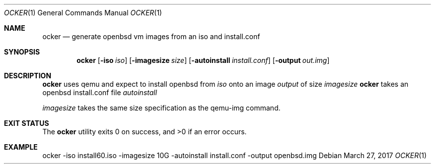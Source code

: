 .Dd $Mdocdate: March 27 2017 $
.Dt OCKER 1
.Os
.Sh NAME
.Nm ocker
.Nd generate openbsd vm images from an iso and install.conf
.Sh SYNOPSIS
.Nm ocker 
.Op Fl iso Ar iso
.Op Fl imagesize Ar size
.Op Fl autoinstall Ar install.conf
.Op Fl output Ar out.img
.Sh DESCRIPTION
.Nm
uses qemu and expect to install openbsd from
.Ar iso
onto an image
.Ar output
of size
.Ar imagesize
.Nm
takes an openbsd install.conf file
.Ar autoinstall
.Pp
.Ar imagesize
takes the same size specification as the qemu-img command.
.Pp
.Sh EXIT STATUS
.Ex -std ocker
.Sh EXAMPLE
.Bd -literal

ocker -iso install60.iso -imagesize 10G -autoinstall install.conf -output openbsd.img

.Ed
